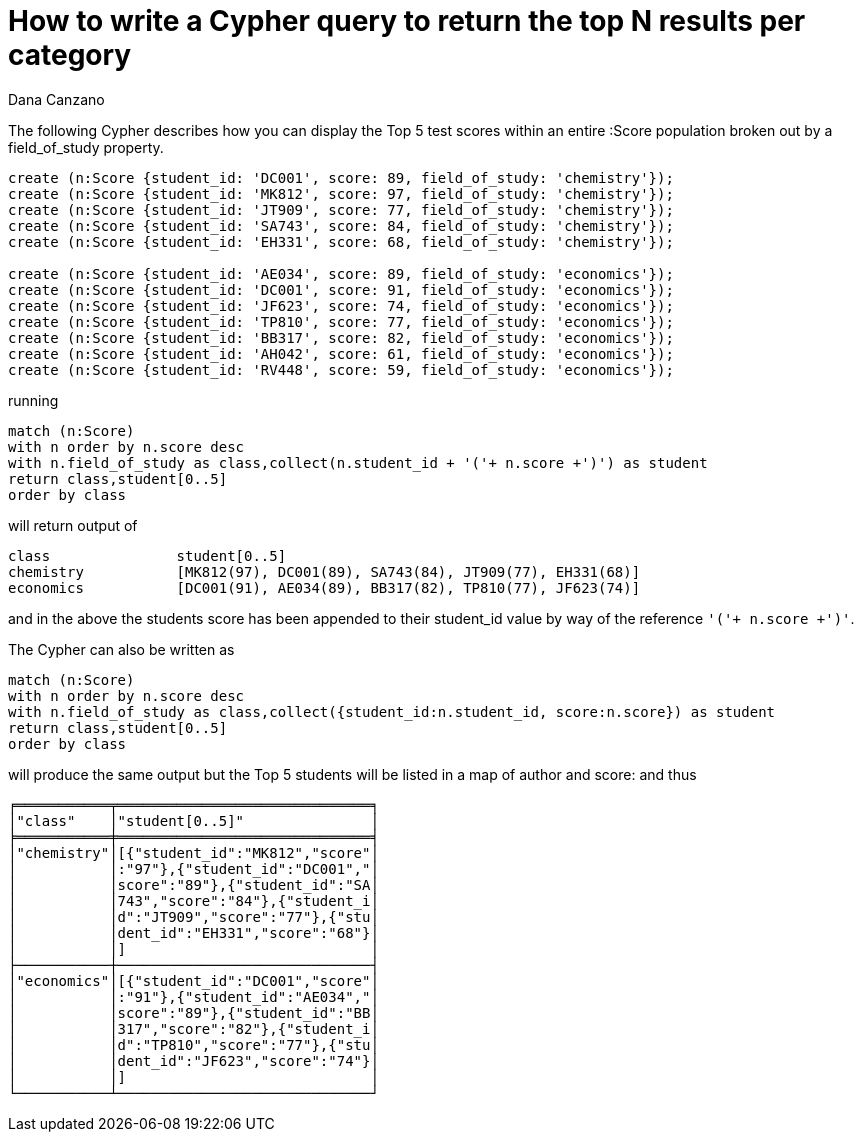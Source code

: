 = How to write a Cypher query to return the top N results per category
:slug: how-to-write-a-cypher-query-to-return-the-top-n-results-per-catgeory
:author: Dana Canzano
:neo4j-versions: 2.3, 3.0, 3.1
:tags: cypher, grouping
:public:
:category: cypher

The following Cypher describes how you can display the Top 5 test scores within an entire :Score population broken 
out by a field_of_study property. 

----
create (n:Score {student_id: 'DC001', score: 89, field_of_study: 'chemistry'});
create (n:Score {student_id: 'MK812', score: 97, field_of_study: 'chemistry'});
create (n:Score {student_id: 'JT909', score: 77, field_of_study: 'chemistry'});
create (n:Score {student_id: 'SA743', score: 84, field_of_study: 'chemistry'});
create (n:Score {student_id: 'EH331', score: 68, field_of_study: 'chemistry'});

create (n:Score {student_id: 'AE034', score: 89, field_of_study: 'economics'});
create (n:Score {student_id: 'DC001', score: 91, field_of_study: 'economics'});
create (n:Score {student_id: 'JF623', score: 74, field_of_study: 'economics'});
create (n:Score {student_id: 'TP810', score: 77, field_of_study: 'economics'});
create (n:Score {student_id: 'BB317', score: 82, field_of_study: 'economics'});
create (n:Score {student_id: 'AH042', score: 61, field_of_study: 'economics'});
create (n:Score {student_id: 'RV448', score: 59, field_of_study: 'economics'});

----

running

----
match (n:Score) 
with n order by n.score desc
with n.field_of_study as class,collect(n.student_id + '('+ n.score +')') as student
return class,student[0..5]
order by class
----

will return output of

----
class               student[0..5]
chemistry	    [MK812(97), DC001(89), SA743(84), JT909(77), EH331(68)]
economics	    [DC001(91), AE034(89), BB317(82), TP810(77), JF623(74)]
----

and in the above the students score has been appended to their student_id value by way of the reference `'('+ n.score +')'`.

The Cypher can also be written as

----
match (n:Score) 
with n order by n.score desc
with n.field_of_study as class,collect({student_id:n.student_id, score:n.score}) as student
return class,student[0..5]
order by class
----

will produce the same output but the Top 5 students will be listed in a map of author and score: and thus

----
╒═══════════╤══════════════════════════════╕
│"class"    │"student[0..5]"               │
╞═══════════╪══════════════════════════════╡
│"chemistry"│[{"student_id":"MK812","score"│
│           │:"97"},{"student_id":"DC001","│
│           │score":"89"},{"student_id":"SA│
│           │743","score":"84"},{"student_i│
│           │d":"JT909","score":"77"},{"stu│
│           │dent_id":"EH331","score":"68"}│
│           │]                             │
├───────────┼──────────────────────────────┤
│"economics"│[{"student_id":"DC001","score"│
│           │:"91"},{"student_id":"AE034","│
│           │score":"89"},{"student_id":"BB│
│           │317","score":"82"},{"student_i│
│           │d":"TP810","score":"77"},{"stu│
│           │dent_id":"JF623","score":"74"}│
│           │]                             │
└───────────┴──────────────────────────────┘
----
